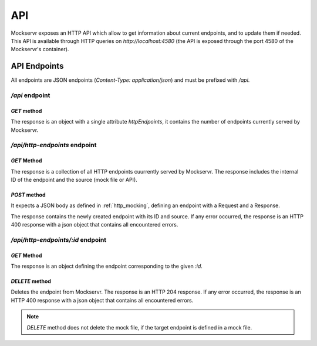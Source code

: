 .. _API:

===
API
===

Mockservr exposes an HTTP API which allow to get information about current endpoints, and to update them if needed.
This API is available through HTTP queries on `http://localhost:4580` (the API is exposed through the port 4580 of
the Mockservr's container).

-------------
API Endpoints
-------------

All endpoints are JSON endpoints (`Content-Type: application/json`) and must be prefixed with `/api`.

`/api` endpoint
===============

`GET` method
~~~~~~~~~~~~

The response is an object with a single attribute `httpEndpoints`, it contains the number of endpoints currently served
by Mockservr.

`/api/http-endpoints` endpoint
==============================

`GET` Method
~~~~~~~~~~~~

The response is a collection of all HTTP endpoints cuurrently served by Mockservr. The response includes the internal
ID of the endpoint and the source (mock file or API).

`POST` method
~~~~~~~~~~~~~

It expects a JSON body as defined in :ref:`http_mocking`, defining an endpoint with a Request and a Response.

The response contains the newly created endpoint with its ID and source. If any error occurred, the response is an
HTTP 400 response with a json object that contains all encountered errors.

`/api/http-endpoints/:id` endpoint
==================================

`GET` Method
~~~~~~~~~~~~

The response is an object defining the endpoint corresponding to the given `:id`.

`DELETE` method
~~~~~~~~~~~~~

Deletes the endpoint from Mockservr. The response is an HTTP 204 response. If any error occurred, the response is an
HTTP 400 response with a json object that contains all encountered errors.

.. note::
    `DELETE` method does not delete the mock file, if the target endpoint is defined in a mock file.
